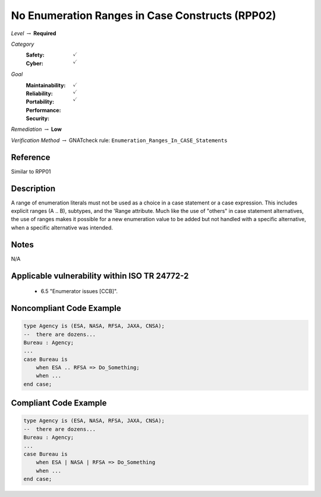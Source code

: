 --------------------------------------------------
No Enumeration Ranges in Case Constructs (RPP02)
--------------------------------------------------

*Level* :math:`\rightarrow` **Required**

*Category*
   :Safety: :math:`\checkmark`
   :Cyber: :math:`\checkmark`

*Goal*
   :Maintainability: :math:`\checkmark`
   :Reliability: :math:`\checkmark`
   :Portability: :math:`\checkmark`
   :Performance: 
   :Security: 

*Remediation* :math:`\rightarrow` **Low**

*Verification Method* :math:`\rightarrow` GNATcheck rule: ``Enumeration_Ranges_In_CASE_Statements``

"""""""""""
Reference
"""""""""""

Similar to RPP01

"""""""""""""
Description
"""""""""""""

A range of enumeration literals must not be used as a choice in a case statement or a case expression. This includes explicit ranges (A .. B), subtypes, and the 'Range attribute. Much like the use of "others" in case statement alternatives, the use of ranges makes it possible for a new enumeration value to be added but not handled with a specific alternative, when a specific alternative was intended.

"""""""
Notes
"""""""

N/A
   
""""""""""""""""""""""""""""""""""""""""""""""""
Applicable vulnerability within ISO TR 24772-2 
""""""""""""""""""""""""""""""""""""""""""""""""
   
   * 6.5 "Enumerator issues [CCB]".
   
"""""""""""""""""""""""""""
Noncompliant Code Example
"""""""""""""""""""""""""""

.. code:: Ada

   type Agency is (ESA, NASA, RFSA, JAXA, CNSA);
   --  there are dozens...
   Bureau : Agency;
   ...
   case Bureau is
       when ESA .. RFSA => Do_Something;
       when ...
   end case;

""""""""""""""""""""""""
Compliant Code Example
""""""""""""""""""""""""

.. code:: Ada

   type Agency is (ESA, NASA, RFSA, JAXA, CNSA);
   --  there are dozens...
   Bureau : Agency;
   ...
   case Bureau is
       when ESA | NASA | RFSA => Do_Something
       when ...
   end case;

